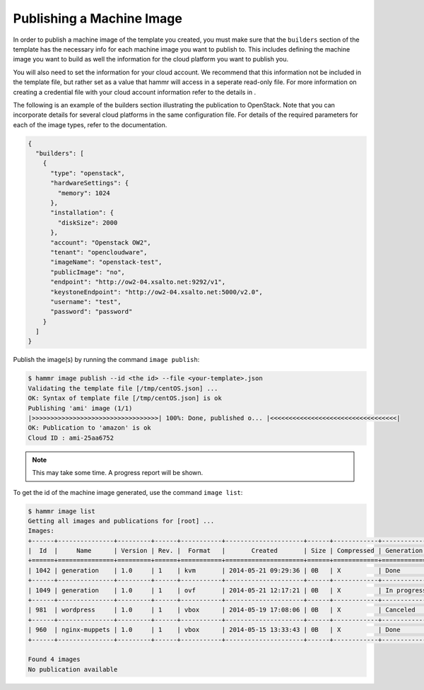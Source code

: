 .. Copyright (c) 2007-2016 UShareSoft, All rights reserved

.. _machine-image-publish:

Publishing a Machine Image
==========================

In order to publish a machine image of the template you created, you must make sure that the ``builders`` section of the template has the necessary info for each machine image you want to publish to. This includes defining the machine image you want to build as well the information for the cloud platform you want to publish you.

You will also need to set the information for your cloud account. We recommend that this information not be included in the template file, but rather set as a value that hammr will access in a seperate read-only file. For more information on creating a credential file with your cloud account information refer to the details in .

The following is an example of the builders section illustrating the publication to OpenStack. Note that you can incorporate details for several cloud platforms in the same configuration file. For details of the required parameters for each of the image types, refer to the documentation.

.. code-block:: json

	{
	  "builders": [
	    {
	      "type": "openstack",
	      "hardwareSettings": {
	        "memory": 1024
	      },
	      "installation": {
	        "diskSize": 2000
	      },
	      "account": "Openstack OW2",
	      "tenant": "opencloudware",
	      "imageName": "openstack-test",
	      "publicImage": "no",
	      "endpoint": "http://ow2-04.xsalto.net:9292/v1",
	      "keystoneEndpoint": "http://ow2-04.xsalto.net:5000/v2.0",
	      "username": "test",
	      "password": "password"
	    }
	  ]
	}

Publish the image(s) by running the command ``image publish``:

.. code-block:: shell

	$ hammr image publish --id <the id> --file <your-template>.json
	Validating the template file [/tmp/centOS.json] ...
	OK: Syntax of template file [/tmp/centOS.json] is ok
	Publishing 'ami' image (1/1)
	|>>>>>>>>>>>>>>>>>>>>>>>>>>>>>>>>>>| 100%: Done, published o... |<<<<<<<<<<<<<<<<<<<<<<<<<<<<<<<<<<|
	OK: Publication to 'amazon' is ok
	Cloud ID : ami-25aa6752

.. note:: This may take some time. A progress report will be shown.

To get the id of the machine image generated, use the command ``image list``:

.. code-block:: shell

	$ hammr image list
	Getting all images and publications for [root] ...
	Images:
	+------+---------------+---------+------+-----------+---------------------+------+------------+-------------------+
	|  Id  |     Name      | Version | Rev. |  Format   |       Created       | Size | Compressed | Generation Status |
	+======+===============+=========+======+===========+=====================+======+============+===================+
	| 1042 | generation    | 1.0     | 1    | kvm       | 2014-05-21 09:29:36 | 0B   | X          | Done              |
	+------+---------------+---------+------+-----------+---------------------+------+------------+-------------------+
	| 1049 | generation    | 1.0     | 1    | ovf       | 2014-05-21 12:17:21 | 0B   | X          | In progress (2%)  |
	+------+---------------+---------+------+-----------+---------------------+------+------------+-------------------+
	| 981  | wordpress     | 1.0     | 1    | vbox      | 2014-05-19 17:08:06 | 0B   | X          | Canceled          |
	+------+---------------+---------+------+-----------+---------------------+------+------------+-------------------+
	| 960  | nginx-muppets | 1.0     | 1    | vbox      | 2014-05-15 13:33:43 | 0B   | X          | Done              |
	+------+---------------+---------+------+-----------+---------------------+------+------------+-------------------+

	Found 4 images
	No publication available

